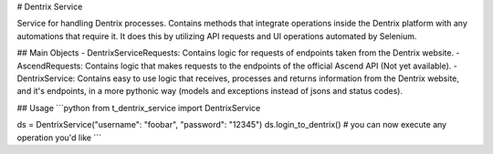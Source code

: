 # Dentrix Service

Service for handling Dentrix processes.
Contains methods that integrate operations inside the Dentrix platform with any automations that require it.
It does this by utilizing API requests and UI operations automated by Selenium.

## Main Objects
- DentrixServiceRequests: Contains logic for requests of endpoints taken from the Dentrix website.
- AscendRequests: Contains logic that makes requests to the endpoints of the official Ascend API (Not yet available).
- DentrixService: Contains easy to use logic that receives, processes and returns information from the Dentrix website, and it's endpoints, in a more pythonic way (models and exceptions instead of jsons and status codes).

## Usage
```python
from t_dentrix_service import DentrixService

ds = DentrixService("username": "foobar", "password": "12345")
ds.login_to_dentrix()
# you can now execute any operation you'd like
```
